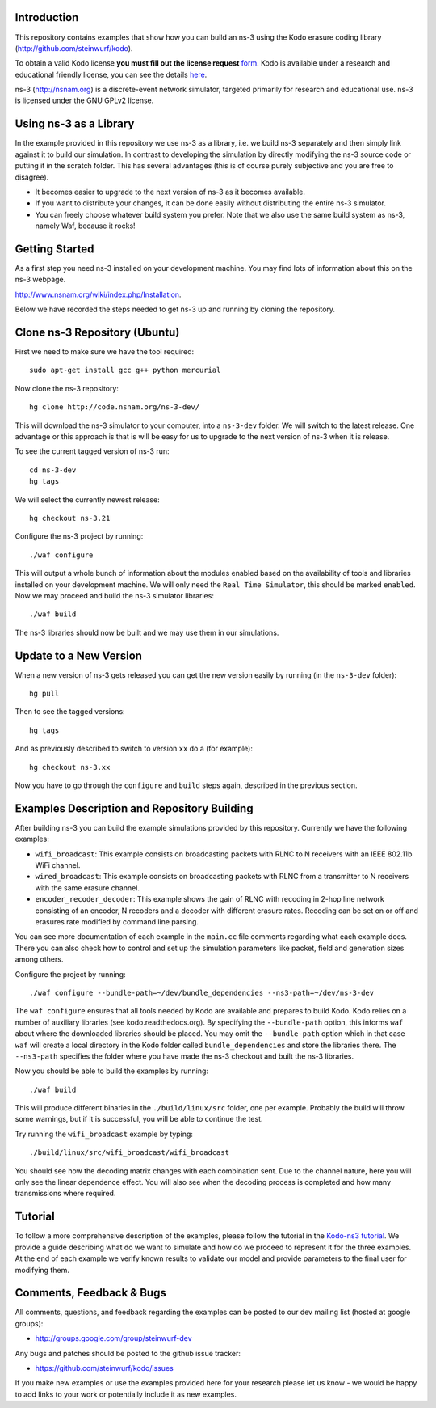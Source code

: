 Introduction
------------
This repository contains examples that show how you can build an ns-3
using the Kodo erasure coding library (http://github.com/steinwurf/kodo).

To obtain a valid Kodo license **you must fill out the license request** form_.
Kodo is available under a research and educational friendly license,
you can see the details here_.

.. _form: http://steinwurf.com/license/
.. _here: https://github.com/steinwurf/kodo/blob/master/LICENSE.rst

ns-3 (http://nsnam.org) is a discrete-event network simulator, targeted
primarily for research and educational use. ns-3 is licensed under the GNU
GPLv2 license.

.. image:: http://buildbot.steinwurf.dk/svgstatus?project=kodo-ns3-examples
    :target: http://buildbot.steinwurf.dk/stats?projects=kodo-ns3-examples
    :alt: Buildbot status

Using ns-3 as a Library
-----------------------
In the example provided in this repository we use ns-3 as a library, i.e.
we build ns-3 separately and then simply link against it to build our
simulation. In contrast to developing the simulation by directly modifying
the ns-3 source code or putting it in the scratch folder. This has several
advantages (this is of course purely subjective and you are free to disagree).

* It becomes easier to upgrade to the next version of ns-3 as it becomes
  available.
* If you want to distribute your changes, it can be done easily without
  distributing the entire ns-3 simulator.
* You can freely choose whatever build system you prefer. Note that we
  also use the same build system as ns-3, namely Waf, because it rocks!

Getting Started
---------------
As a first step you need ns-3 installed on your development machine.
You may find lots of information about this on the ns-3 webpage.

http://www.nsnam.org/wiki/index.php/Installation.

Below we have recorded the steps needed to get ns-3 up and running
by cloning the repository.

Clone ns-3 Repository (Ubuntu)
------------------------------
First we need to make sure we have the tool required: ::

  sudo apt-get install gcc g++ python mercurial

Now clone the ns-3 repository: ::

  hg clone http://code.nsnam.org/ns-3-dev/

This will download the ns-3 simulator to your computer, into a
``ns-3-dev`` folder. We will switch  to the latest release. One
advantage or this approach is that is will be easy for us to
upgrade to the next version of ns-3 when it is release.

To see the current tagged version of ns-3 run: ::

  cd ns-3-dev
  hg tags

We will select the currently newest release: ::

  hg checkout ns-3.21

Configure the ns-3 project by running: ::

  ./waf configure

This will output a whole bunch of information about the modules
enabled based on the availability of tools and libraries installed
on your development machine. We will only need the ``Real Time Simulator``,
this should be marked ``enabled``. Now we may proceed and build the
ns-3 simulator libraries: ::

  ./waf build

The ns-3 libraries should now be built and we may use them in our
simulations.

Update to a New Version
-----------------------
When a new version of ns-3 gets released you can get the new version easily by
running (in the ``ns-3-dev`` folder): ::

  hg pull

Then to see the tagged versions: ::

  hg tags

And as previously described to switch to version ``xx`` do a
(for example): ::

  hg checkout ns-3.xx

Now you have to go through the ``configure`` and ``build`` steps again,
described in the previous section.

Examples Description and Repository Building
--------------------------------------------
After building ns-3 you can build the example simulations provided by this
repository. Currently we have the following examples:

* ``wifi_broadcast``: This example consists on broadcasting packets with RLNC
  to N receivers with an IEEE 802.11b WiFi channel.
* ``wired_broadcast``: This example consists on broadcasting packets with RLNC
  from a transmitter to N receivers with the same erasure channel.
* ``encoder_recoder_decoder``: This example shows the gain of RLNC with recoding
  in 2-hop line network consisting of an encoder, N recoders and a decoder with
  different erasure rates. Recoding can be set on or off and erasures rate
  modified by command line parsing.

You can see more documentation of each example in the ``main.cc`` file comments
regarding what each example does. There you can also check how to control and
set up the simulation parameters like packet, field and generation sizes
among others.

Configure the project by running: ::

  ./waf configure --bundle-path=~/dev/bundle_dependencies --ns3-path=~/dev/ns-3-dev

The ``waf configure`` ensures that all tools needed by Kodo are available and
prepares to build Kodo. Kodo relies on a number of auxiliary libraries
(see kodo.readthedocs.org). By specifying the ``--bundle-path`` option, this
informs ``waf`` about where the downloaded libraries should be placed. You may
omit the ``--bundle-path`` option which in that case ``waf`` will create a
local directory in the Kodo folder called  ``bundle_dependencies`` and
store the libraries there. The ``--ns3-path`` specifies the folder where
you have made the ns-3 checkout and built the ns-3 libraries.

Now you should be able to build the examples by running: ::

  ./waf build

This will produce different binaries in the ``./build/linux/src`` folder, one
per example. Probably the build will throw some warnings, but if it is
successful, you will be able to continue the test.

Try running the ``wifi_broadcast`` example by typing: ::

  ./build/linux/src/wifi_broadcast/wifi_broadcast

You should see how the decoding matrix changes with each combination sent. Due
to the channel nature, here you will only see the linear dependence effect. You
will also see when the decoding process is completed and how many transmissions
where required.

Tutorial
--------
To follow a more comprehensive description of the examples, please follow
the tutorial in the `Kodo-ns3 tutorial <http://kodo-ns3-examples.readthedocs.or
g/en/latest/>`_. We provide a guide describing what do we want to simulate and
how do we proceed to represent it for the three examples. At the end of each
example we verify known results to validate our model and provide parameters
to the final user for modifying them.

Comments, Feedback & Bugs
-------------------------
All comments, questions, and feedback regarding the examples can be
posted to our dev mailing list (hosted at google groups):

* http://groups.google.com/group/steinwurf-dev

Any bugs and patches should be posted to the github issue tracker:

* https://github.com/steinwurf/kodo/issues

If you make new examples or use the examples provided here for your
research please let us know - we would be happy to add links to your
work or potentially include it as new examples.
